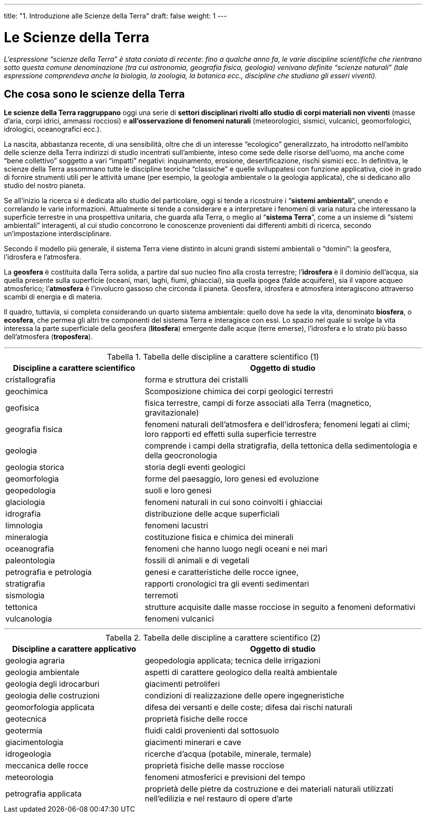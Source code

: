 ---
title: "1. Introduzione alle Scienze della Terra"
draft: false
weight: 1
---

= Le Scienze della Terra
:toc: preamble
:toc-title: Contenuti:
:table-caption: Tabella
:figure-caption: Immagine

_L’espressione “scienze della Terra” è stata coniata di recente: fino a qualche anno fa, le varie discipline scientifiche che rientrano sotto questa comune denominazione (tra cui astronomia, geografia fisica, geologia) venivano definite “scienze naturali” (tale espressione comprendeva anche la biologia, la zoologia, la botanica ecc., discipline che studiano gli esseri viventi)._

== Che cosa sono le scienze della Terra
*Le scienze della Terra raggruppano* oggi una serie di *settori disciplinari rivolti allo studio di corpi materiali non viventi* (masse d’aria, corpi idrici, ammassi rocciosi) e *all’osservazione di fenomeni naturali* (meteorologici, sismici, vulcanici, geomorfologici, idrologici, oceanografici ecc.).

La nascita, abbastanza recente, di una sensibilità, oltre che di un interesse “ecologico” generalizzato, ha introdotto nell’ambito delle scienze della Terra indirizzi di studio incentrati sull’ambiente, inteso come sede delle risorse dell’uomo, ma anche come “bene collettivo” soggetto a vari “impatti” negativi: inquinamento, erosione, desertificazione, rischi sismici ecc. In definitiva, le scienze della Terra assommano tutte le discipline teoriche “classiche” e quelle
sviluppatesi con funzione applicativa, cioè in grado di fornire strumenti utili per le attività umane (per esempio, la geologia ambientale o la geologia applicata), che si dedicano allo studio del nostro pianeta.

Se all’inizio la ricerca si è dedicata allo studio del particolare, oggi si tende a ricostruire i “*sistemi ambientali*”, unendo e correlando le varie informazioni. Attualmente si tende a considerare e a interpretare i fenomeni di varia natura che interessano la superficie terrestre in una prospettiva unitaria, che guarda alla Terra, o meglio al “*sistema Terra*”, come a un insieme di “sistemi ambientali” interagenti, al cui studio concorrono le conoscenze provenienti dai differenti ambiti di ricerca, secondo un’impostazione interdisciplinare.

Secondo il modello più generale, il sistema Terra viene distinto in alcuni grandi sistemi ambientali o “domini”: la geosfera, l’idrosfera e l’atmosfera.

La *geosfera* è costituita dalla Terra solida, a partire dal suo nucleo fino alla crosta terrestre; l’**idrosfera** è il dominio dell’acqua, sia quella presente sulla superficie (oceani, mari, laghi, fiumi, ghiacciai), sia quella ipogea (falde acquifere), sia il vapore acqueo atmosferico; l’**atmosfera** è l’involucro gassoso che circonda il pianeta.
Geosfera, idrosfera e atmosfera interagiscono attraverso scambi di energia e di materia.

Il quadro, tuttavia, si completa considerando un quarto sistema ambientale: quello dove ha sede la vita, denominato **biosfera**, o **ecosfera**, che permea gli altri tre componenti del sistema Terra e interagisce con essi. Lo spazio nel quale si svolge la vita interessa la parte superficiale della geosfera (**litosfera**) emergente dalle acque (terre emerse), l’idrosfera e lo strato più basso dell’atmosfera (**troposfera**).

---

.Tabella delle discipline a carattere scientifico (1)
[cols="1,2",width="100%"]
|===
|Discipline a carattere scientifico |Oggetto di studio

|cristallografia    |forma e struttura dei cristalli
|geochimica         |Scomposizione chimica dei corpi geologici terrestri
|geofisica          |fisica terrestre, campi di forze associati alla Terra (magnetico, gravitazionale)
|geografia fisica   |fenomeni naturali dell’atmosfera e dell’idrosfera; fenomeni legati ai climi; loro rapporti ed effetti sulla superficie terrestre
|geologia           |comprende i campi della stratigrafia, della tettonica della sedimentologia e della geocronologia
|geologia storica   |storia degli eventi geologici
|geomorfologia      |forme del paesaggio, loro genesi ed evoluzione
|geopedologia       |suoli e loro genesi
|glaciologia        |fenomeni naturali in cui sono coinvolti i ghiacciai
|idrografia         |distribuzione delle acque superficiali
|limnologia         |fenomeni lacustri
|mineralogia        |costituzione fisica e chimica dei minerali
|oceanografia       |fenomeni che hanno luogo negli oceani e nei mari
|paleontologia      |fossili di animali e di vegetali
|petrografia e petrologia |genesi e caratteristiche delle rocce ignee, |stratigrafia |rapporti cronologici tra gli eventi sedimentari
|sismologia         |terremoti
|tettonica          |strutture acquisite dalle masse rocciose in seguito a fenomeni
deformativi
|vulcanologia       |fenomeni vulcanici
|===

---

.Tabella delle discipline a carattere scientifico (2)
[cols="1,2", width="100%"]
|===
|Discipline a carattere applicativo |Oggetto di studio

|geologia agraria           |geopedologia applicata; tecnica delle irrigazioni
|geologia ambientale        |aspetti di carattere geologico della realtà ambientale
|geologia degli idrocarburi |giacimenti petroliferi
|geologia delle costruzioni |condizioni di realizzazione delle opere ingegneristiche
|geomorfologia applicata    |difesa dei versanti e delle coste; difesa dai rischi naturali
|geotecnica                 |proprietà fisiche delle rocce
|geotermia                  |fluidi caldi provenienti dal sottosuolo
|giacimentologia            |giacimenti minerari e cave
|idrogeologia               |ricerche d’acqua (potabile, minerale, termale)
|meccanica delle rocce      |proprietà fisiche delle masse rocciose
|meteorologia               |fenomeni atmosferici e previsioni del tempo
|petrografia applicata      |proprietà delle pietre da costruzione e dei materiali naturali utilizzati nell’edilizia e nel restauro di opere d’arte
|===
